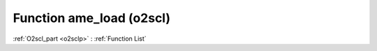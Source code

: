 Function ame_load (o2scl)
=========================

:ref:`O2scl_part <o2sclp>` : :ref:`Function List`

.. doxygenfunction:: ame_load

